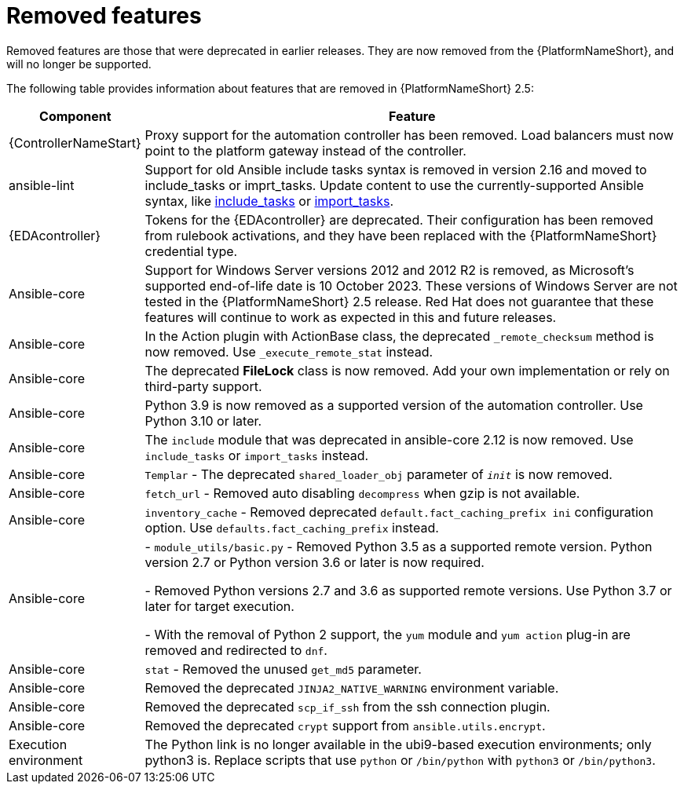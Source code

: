 [[aap-2.5-removed-features]]
= Removed features

Removed features are those that were deprecated in earlier releases. They are now removed from the {PlatformNameShort}, and will no longer be supported. 

The following table provides information about features that are removed in {PlatformNameShort} 2.5:

[%autowidth]
|===
| Component | Feature

|{ControllerNameStart}
|Proxy support for the automation controller has been removed. Load balancers must now point to the platform gateway instead of the controller. 

|ansible-lint
|Support for old Ansible include tasks syntax is removed in version 2.16 and moved to include_tasks or imprt_tasks. Update content to use the currently-supported Ansible syntax, like link:https://docs.ansible.com/ansible/latest/collections/ansible/builtin/include_tasks_module.html[include_tasks] or link:https://docs.ansible.com/ansible/latest/collections/ansible/builtin/import_tasks_module.html#ansible-collections-ansible-builtin-import-tasks-module[import_tasks]. 

|{EDAcontroller}
|Tokens for the {EDAcontroller} are deprecated. Their configuration has been removed from rulebook activations, and they have been replaced with the {PlatformNameShort} credential type.

|Ansible-core
|Support for Windows Server versions 2012 and 2012 R2 is removed, as Microsoft's supported end-of-life date is 10 October 2023. These versions of Windows Server are not tested in the {PlatformNameShort} 2.5 release. Red Hat does not guarantee that these features will continue to work as expected in this and future releases. 

|Ansible-core
|In the Action plugin with ActionBase class, the deprecated `_remote_checksum` method is now removed. Use `_execute_remote_stat` instead. 

|Ansible-core
|The deprecated *FileLock* class is now removed. Add your own implementation or rely on third-party support.

|Ansible-core
|Python 3.9 is now removed as a supported version of the automation controller. Use Python 3.10 or later. 

|Ansible-core
|The `include` module that was deprecated in ansible-core 2.12 is now removed. Use `include_tasks` or `import_tasks` instead.

|Ansible-core
|`Templar` - The deprecated `shared_loader_obj` parameter of `___init___` is now removed. 

|Ansible-core
|`fetch_url` - Removed auto disabling `decompress` when gzip is not available.

|Ansible-core
|`inventory_cache` - Removed deprecated `default.fact_caching_prefix ini` configuration option. Use `defaults.fact_caching_prefix` instead.

|Ansible-core
|
- `module_utils/basic.py` - Removed Python 3.5 as a supported remote version. Python version 2.7 or Python version 3.6 or later is now required.

- Removed Python versions 2.7 and 3.6 as supported remote versions. Use Python 3.7 or later for target execution.

- With the removal of Python 2 support, the `yum` module and `yum action` plug-in are removed and redirected to `dnf`.

|Ansible-core
|`stat` - Removed the unused `get_md5` parameter.

|Ansible-core
|Removed the deprecated `JINJA2_NATIVE_WARNING` environment variable. 

|Ansible-core
|Removed the deprecated `scp_if_ssh` from the ssh connection plugin. 

|Ansible-core
|Removed the deprecated `crypt` support from `ansible.utils.encrypt`. 

|Execution environment
|The Python link is no longer available in the ubi9-based execution environments; only python3 is. Replace scripts that use `python` or `/bin/python` with `python3` or `/bin/python3`. 

|===